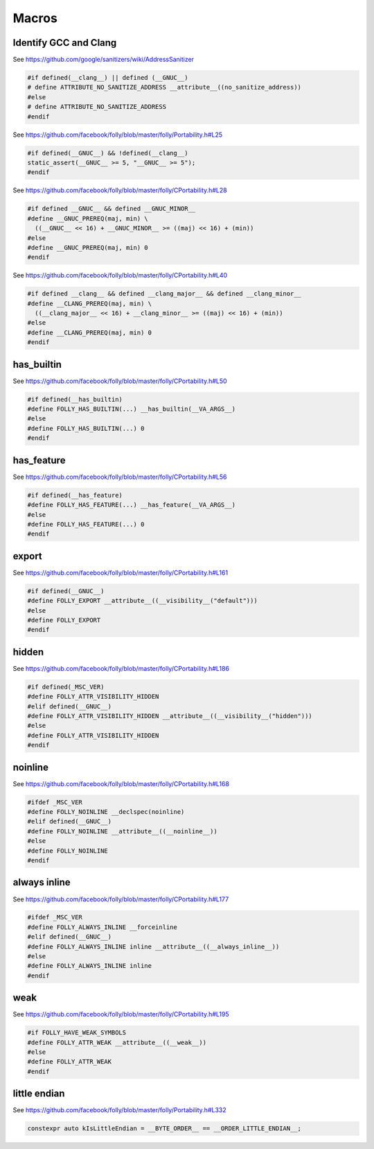 Macros
======

Identify GCC and Clang
----------------------

See `<https://github.com/google/sanitizers/wiki/AddressSanitizer>`_

.. code-block::

  #if defined(__clang__) || defined (__GNUC__)
  # define ATTRIBUTE_NO_SANITIZE_ADDRESS __attribute__((no_sanitize_address))
  #else
  # define ATTRIBUTE_NO_SANITIZE_ADDRESS
  #endif

See `<https://github.com/facebook/folly/blob/master/folly/Portability.h#L25>`_

.. code-block::

  #if defined(__GNUC__) && !defined(__clang__)
  static_assert(__GNUC__ >= 5, "__GNUC__ >= 5");
  #endif


See `<https://github.com/facebook/folly/blob/master/folly/CPortability.h#L28>`_

.. code-block::

  #if defined __GNUC__ && defined __GNUC_MINOR__
  #define __GNUC_PREREQ(maj, min) \
    ((__GNUC__ << 16) + __GNUC_MINOR__ >= ((maj) << 16) + (min))
  #else
  #define __GNUC_PREREQ(maj, min) 0
  #endif

See `<https://github.com/facebook/folly/blob/master/folly/CPortability.h#L40>`_

.. code-block::

  #if defined __clang__ && defined __clang_major__ && defined __clang_minor__
  #define __CLANG_PREREQ(maj, min) \
    ((__clang_major__ << 16) + __clang_minor__ >= ((maj) << 16) + (min))
  #else
  #define __CLANG_PREREQ(maj, min) 0
  #endif

has_builtin
-----------

See `<https://github.com/facebook/folly/blob/master/folly/CPortability.h#L50>`_

.. code-block::

  #if defined(__has_builtin)
  #define FOLLY_HAS_BUILTIN(...) __has_builtin(__VA_ARGS__)
  #else
  #define FOLLY_HAS_BUILTIN(...) 0
  #endif

has_feature
-----------

See `<https://github.com/facebook/folly/blob/master/folly/CPortability.h#L56>`_

.. code-block::

  #if defined(__has_feature)
  #define FOLLY_HAS_FEATURE(...) __has_feature(__VA_ARGS__)
  #else
  #define FOLLY_HAS_FEATURE(...) 0
  #endif

export
------

See `<https://github.com/facebook/folly/blob/master/folly/CPortability.h#L161>`_

.. code-block::

  #if defined(__GNUC__)
  #define FOLLY_EXPORT __attribute__((__visibility__("default")))
  #else
  #define FOLLY_EXPORT
  #endif

hidden
------

See `<https://github.com/facebook/folly/blob/master/folly/CPortability.h#L186>`_

.. code-block::

  #if defined(_MSC_VER)
  #define FOLLY_ATTR_VISIBILITY_HIDDEN
  #elif defined(__GNUC__)
  #define FOLLY_ATTR_VISIBILITY_HIDDEN __attribute__((__visibility__("hidden")))
  #else
  #define FOLLY_ATTR_VISIBILITY_HIDDEN
  #endif

noinline
--------

See `<https://github.com/facebook/folly/blob/master/folly/CPortability.h#L168>`_

.. code-block::

  #ifdef _MSC_VER
  #define FOLLY_NOINLINE __declspec(noinline)
  #elif defined(__GNUC__)
  #define FOLLY_NOINLINE __attribute__((__noinline__))
  #else
  #define FOLLY_NOINLINE
  #endif

always inline
-------------

See `<https://github.com/facebook/folly/blob/master/folly/CPortability.h#L177>`_

.. code-block::

  #ifdef _MSC_VER
  #define FOLLY_ALWAYS_INLINE __forceinline
  #elif defined(__GNUC__)
  #define FOLLY_ALWAYS_INLINE inline __attribute__((__always_inline__))
  #else
  #define FOLLY_ALWAYS_INLINE inline
  #endif

weak
----

See `<https://github.com/facebook/folly/blob/master/folly/CPortability.h#L195>`_

.. code-block::

  #if FOLLY_HAVE_WEAK_SYMBOLS
  #define FOLLY_ATTR_WEAK __attribute__((__weak__))
  #else
  #define FOLLY_ATTR_WEAK
  #endif

little endian
-------------

See `<https://github.com/facebook/folly/blob/master/folly/Portability.h#L332>`_

.. code-block::

  constexpr auto kIsLittleEndian = __BYTE_ORDER__ == __ORDER_LITTLE_ENDIAN__;
